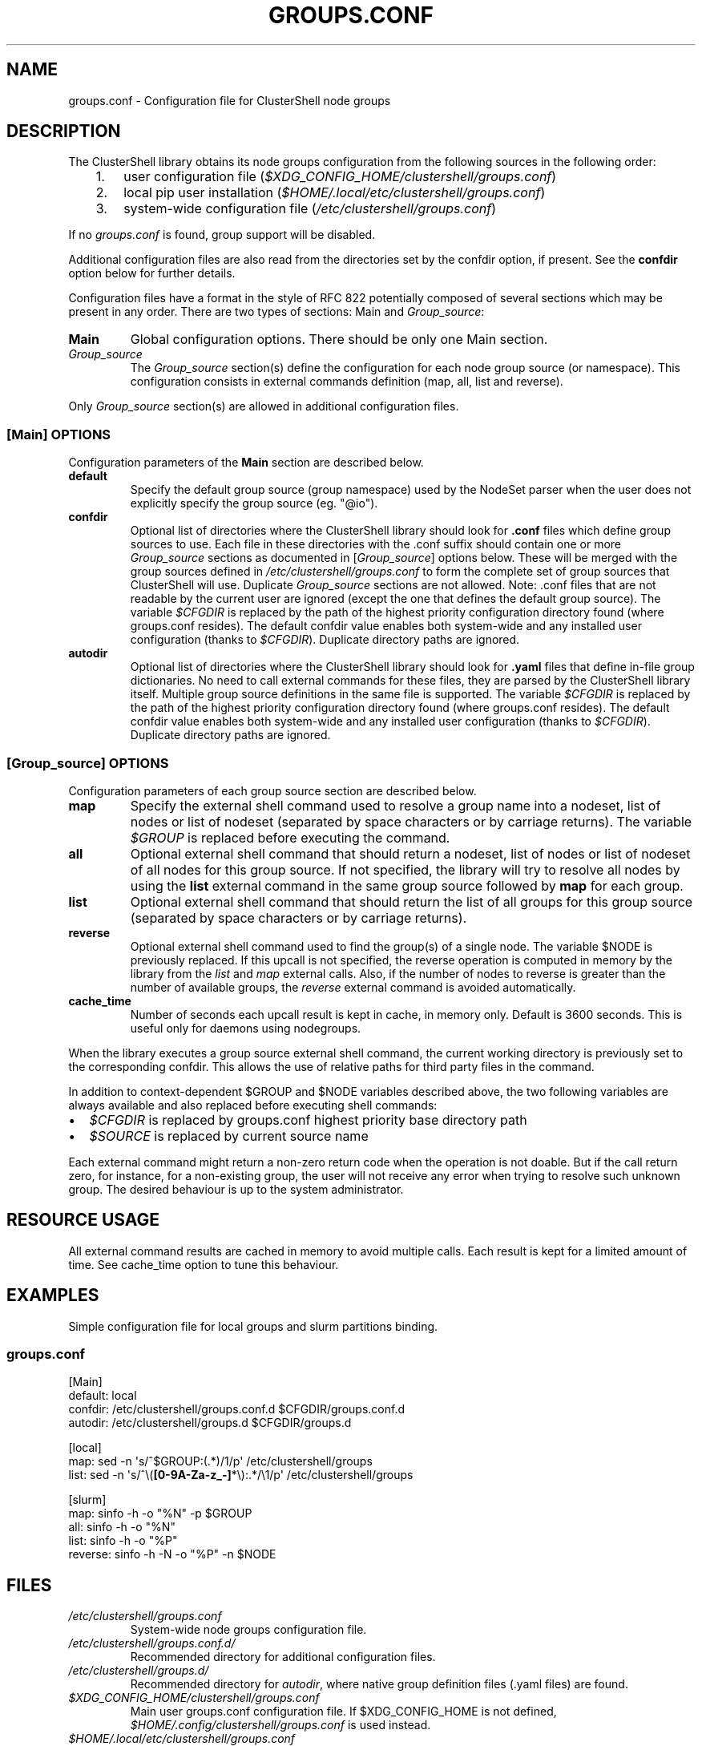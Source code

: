 .\" Man page generated from reStructuredText.
.
.TH GROUPS.CONF 5 "2017-10-11" "1.8" "ClusterShell User Manual"
.SH NAME
groups.conf \- Configuration file for ClusterShell node groups
.
.nr rst2man-indent-level 0
.
.de1 rstReportMargin
\\$1 \\n[an-margin]
level \\n[rst2man-indent-level]
level margin: \\n[rst2man-indent\\n[rst2man-indent-level]]
-
\\n[rst2man-indent0]
\\n[rst2man-indent1]
\\n[rst2man-indent2]
..
.de1 INDENT
.\" .rstReportMargin pre:
. RS \\$1
. nr rst2man-indent\\n[rst2man-indent-level] \\n[an-margin]
. nr rst2man-indent-level +1
.\" .rstReportMargin post:
..
.de UNINDENT
. RE
.\" indent \\n[an-margin]
.\" old: \\n[rst2man-indent\\n[rst2man-indent-level]]
.nr rst2man-indent-level -1
.\" new: \\n[rst2man-indent\\n[rst2man-indent-level]]
.in \\n[rst2man-indent\\n[rst2man-indent-level]]u
..
.SH DESCRIPTION
.sp
The ClusterShell library obtains its node groups configuration from the
following sources in the following order:
.INDENT 0.0
.INDENT 3.5
.INDENT 0.0
.IP 1. 3
user configuration file (\fI$XDG_CONFIG_HOME/clustershell/groups.conf\fP)
.IP 2. 3
local pip user installation (\fI$HOME/.local/etc/clustershell/groups.conf\fP)
.IP 3. 3
system\-wide configuration file (\fI/etc/clustershell/groups.conf\fP)
.UNINDENT
.UNINDENT
.UNINDENT
.sp
If no \fIgroups.conf\fP is found, group support will be disabled.
.sp
Additional configuration files are also read from the directories set by the
confdir option, if present.  See the \fBconfdir\fP option below for further
details.
.sp
Configuration files have a format in the style of RFC 822 potentially composed
of several sections which may be present in any order. There are two types of
sections: Main and \fIGroup_source\fP:
.INDENT 0.0
.TP
.B Main
Global configuration options. There should be only one Main section.
.TP
.B \fIGroup_source\fP
The \fIGroup_source\fP section(s) define the configuration for each node group
source (or namespace). This configuration consists in external commands
definition (map, all, list and reverse).
.UNINDENT
.sp
Only \fIGroup_source\fP section(s) are allowed in additional configuration files.
.SS [Main] OPTIONS
.sp
Configuration parameters of the \fBMain\fP section are described below.
.INDENT 0.0
.TP
.B default
Specify the default group source (group namespace) used by the NodeSet parser
when the user does not explicitly specify the group source (eg. "@io").
.TP
.B confdir
Optional list of directories where the ClusterShell library should look for
\fB\&.conf\fP files which define group sources to use. Each file in these
directories with the .conf suffix should contain one or more \fIGroup_source\fP
sections as documented in [\fIGroup_source\fP] options below. These will be merged
with the group sources defined in \fI/etc/clustershell/groups.conf\fP to form the
complete set of group sources that ClusterShell will use. Duplicate
\fIGroup_source\fP sections are not allowed.  Note: .conf files that are not
readable by the current user are ignored (except the one that defines the
default group source). The variable \fI$CFGDIR\fP is replaced by the path of the
highest priority configuration directory found (where groups.conf resides).
The default confdir value enables both system\-wide and any installed user
configuration (thanks to \fI$CFGDIR\fP). Duplicate directory paths are ignored.
.TP
.B autodir
Optional list of directories where the ClusterShell library should look for
\fB\&.yaml\fP files that define in\-file group dictionaries. No need to call
external commands for these files, they are parsed by the ClusterShell library
itself.  Multiple group source definitions in the same file is supported. The
variable \fI$CFGDIR\fP is replaced by the path of the highest priority
configuration directory found (where groups.conf resides). The default
confdir value enables both system\-wide and any installed user configuration
(thanks to \fI$CFGDIR\fP). Duplicate directory paths are ignored.
.UNINDENT
.SS [\fIGroup_source\fP] OPTIONS
.sp
Configuration parameters of each group source section are described below.
.INDENT 0.0
.TP
.B map
Specify the external shell command used to resolve a group name into a
nodeset, list of nodes or list of nodeset (separated by space characters or
by carriage returns). The variable \fI$GROUP\fP is replaced before executing the
command.
.TP
.B all
Optional external shell command that should return a nodeset, list of
nodes or list of nodeset of all nodes for this group source. If not
specified, the library will try to resolve all nodes by using the \fBlist\fP
external command in the same group source followed by \fBmap\fP for each group.
.TP
.B list
Optional external shell command that should return the list of all groups
for this group source (separated by space characters or by carriage
returns).
.TP
.B reverse
Optional external shell command used to find the group(s) of a single
node. The variable $NODE is previously replaced. If this upcall is not
specified, the reverse operation is computed in memory by the library from
the \fIlist\fP and \fImap\fP external calls. Also, if the number of nodes to
reverse is greater than the number of available groups, the \fIreverse\fP
external command is avoided automatically.
.TP
.B cache_time
Number of seconds each upcall result is kept in cache, in memory only.
Default is 3600 seconds. This is useful only for daemons using nodegroups.
.UNINDENT
.sp
When the library executes a group source external shell command, the current
working directory is previously set to the corresponding confdir. This
allows the use of relative paths for third party files in the command.
.sp
In addition to context\-dependent $GROUP and $NODE variables described above, the
two following variables are always available and also replaced before executing
shell commands:
.INDENT 0.0
.IP \(bu 2
\fI$CFGDIR\fP is replaced by groups.conf highest priority base directory path
.IP \(bu 2
\fI$SOURCE\fP is replaced by current source name
.UNINDENT
.sp
Each external command might return a non\-zero return code when the operation
is not doable. But if the call return zero, for instance, for a non\-existing
group, the user will not receive any error when trying to resolve such unknown
group.  The desired behaviour is up to the system administrator.
.SH RESOURCE USAGE
.sp
All external command results are cached in memory to avoid multiple calls. Each
result is kept for a limited amount of time. See cache_time option to tune
this behaviour.
.SH EXAMPLES
.sp
Simple configuration file for local groups and slurm partitions binding.
.SS \fIgroups.conf\fP
.nf
[Main]
default: local
confdir: /etc/clustershell/groups.conf.d $CFGDIR/groups.conf.d
autodir: /etc/clustershell/groups.d $CFGDIR/groups.d

[local]
map: sed \-n \(aqs/^$GROUP:(.*)/1/p\(aq /etc/clustershell/groups
list: sed \-n \(aqs/^\e(\fB[0\-9A\-Za\-z_\-]\fP*\e):.*/\e1/p\(aq /etc/clustershell/groups

[slurm]
map: sinfo \-h \-o "%N" \-p $GROUP
all: sinfo \-h \-o "%N"
list: sinfo \-h \-o "%P"
reverse: sinfo \-h \-N \-o "%P" \-n $NODE
.fi
.sp
.SH FILES
.INDENT 0.0
.TP
.B \fI/etc/clustershell/groups.conf\fP
System\-wide node groups configuration file.
.TP
.B \fI/etc/clustershell/groups.conf.d/\fP
Recommended directory for additional configuration files.
.TP
.B \fI/etc/clustershell/groups.d/\fP
Recommended directory for \fIautodir\fP, where native group definition files
(.yaml files) are found.
.TP
.B \fI$XDG_CONFIG_HOME/clustershell/groups.conf\fP
Main user groups.conf configuration file. If $XDG_CONFIG_HOME is not defined,
\fI$HOME/.config/clustershell/groups.conf\fP is used instead.
.TP
.B \fI$HOME/.local/etc/clustershell/groups.conf\fP
Local groups.conf user configuration file (default installation for pip \-\-user)
.UNINDENT
.SH SEE ALSO
.sp
\fBclubak\fP(1), \fBcluset\fP(1), \fBclush\fP(1), \fBnodeset\fP(1)
.sp
\fI\%http://clustershell.readthedocs.org/\fP
.SH AUTHOR
Stephane Thiell, <sthiell@stanford.edu>
.SH COPYRIGHT
GNU Lesser General Public License version 2.1 or later (LGPLv2.1+)
.\" Generated by docutils manpage writer.
.
